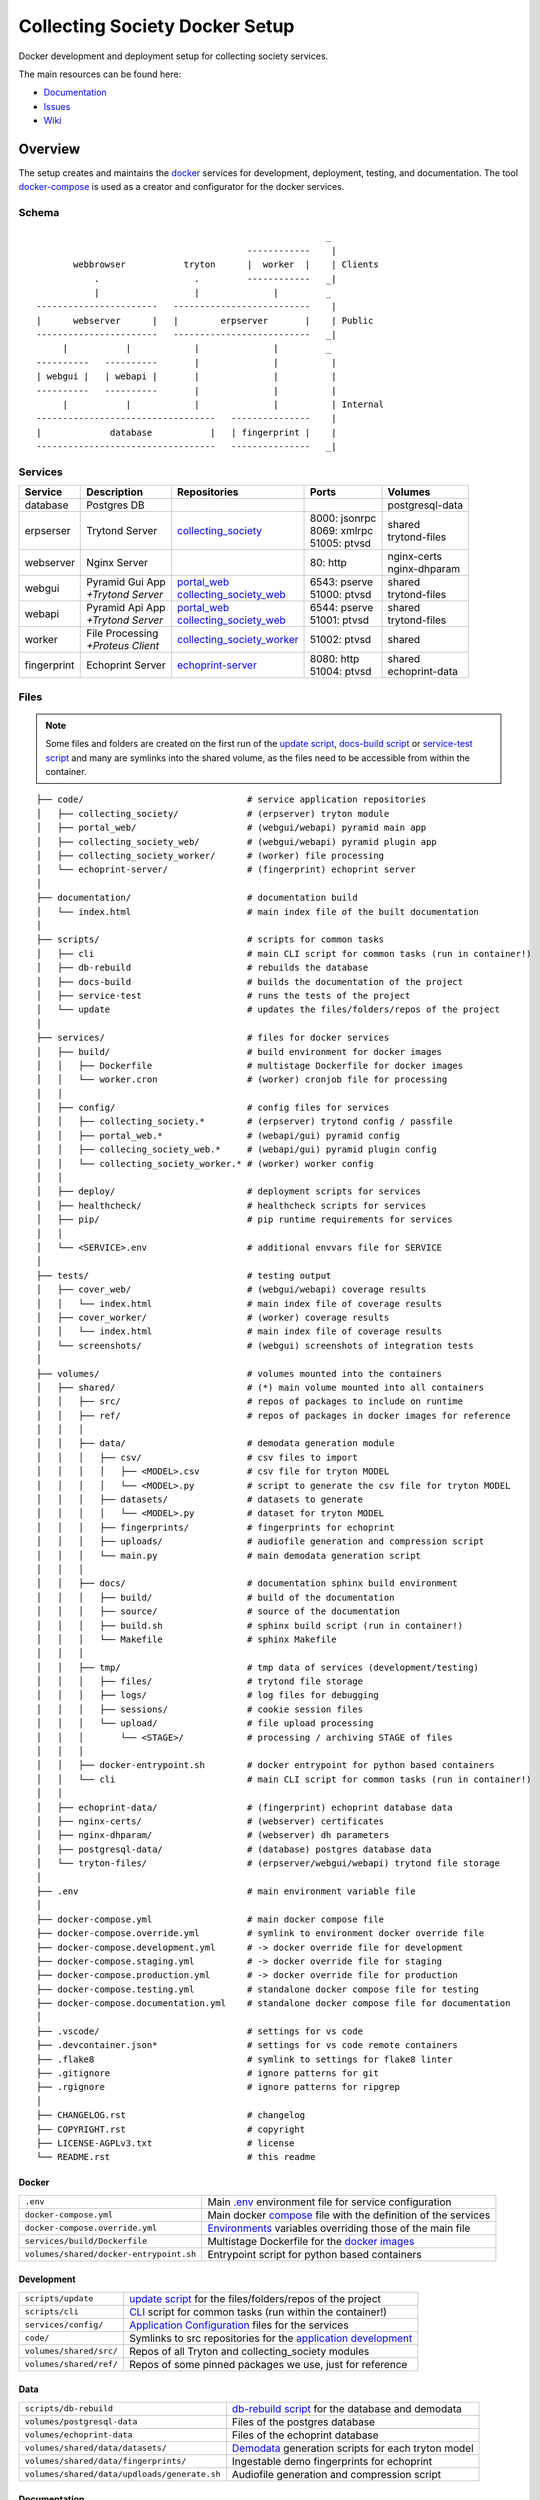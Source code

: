 ===============================
Collecting Society Docker Setup
===============================

Docker development and deployment setup for collecting society services.

The main resources can be found here:

- Documentation_
- Issues_
- Wiki_

.. _Documentation: https://files.c3s.cc/csdoku/html/index.html
.. _Issues: https://redmine.c3s.cc/projects/collecting_society/issues
.. _Wiki: https://redmine.c3s.cc/projects/collecting_society/wiki


Overview
========

The setup creates and maintains the docker_ services for development,
deployment, testing, and documentation. The tool docker-compose_ is used as
a creator and configurator for the docker services.

.. _docker: https://docs.docker.com
.. _docker-compose: https://docs.docker.com/compose

Schema
------
::

                                                           _
                                            ------------    |
           webbrowser           tryton      |  worker  |    | Clients
               .                  .         ------------   _|
               |                  |              |         _
    -----------------------   --------------------------    |
    |      webserver      |   |        erpserver       |    | Public
    -----------------------   --------------------------   _|
         |           |            |              |         _
    ----------   ----------       |              |          |
    | webgui |   | webapi |       |              |          |
    ----------   ----------       |              |          |
         |           |            |              |          | Internal
    ----------------------------------   ---------------    |
    |             database           |   | fingerprint |    |
    ----------------------------------   ---------------   _|

.. _Table of Services:

Services
--------

+-------------+---------------------+----------------------------+-----------------+------------------+
| Service     | Description         | Repositories               | Ports           | Volumes          |
+=============+=====================+============================+=================+==================+
| database    | Postgres DB         |                            |                 | postgresql-data  |
+-------------+---------------------+----------------------------+-----------------+------------------+
| erpserser   | Trytond Server      | collecting_society_        | | 8000: jsonrpc | | shared         |
|             |                     |                            | | 8069: xmlrpc  | | trytond-files  |
|             |                     |                            | | 51005: ptvsd  |                  |
+-------------+---------------------+----------------------------+-----------------+------------------+
| webserver   | Nginx Server        |                            | 80: http        | | nginx-certs    |
|             |                     |                            |                 | | nginx-dhparam  |
+-------------+---------------------+----------------------------+-----------------+------------------+
| webgui      | | Pyramid Gui App   | | portal_web_              | | 6543: pserve  | | shared         |
|             | | *+Trytond Server* | | collecting_society_web_  | | 51000: ptvsd  | | trytond-files  |
+-------------+---------------------+----------------------------+-----------------+------------------+
| webapi      | | Pyramid Api App   | | portal_web_              | | 6544: pserve  | | shared         |
|             | | *+Trytond Server* | | collecting_society_web_  | | 51001: ptvsd  | | trytond-files  |
+-------------+---------------------+----------------------------+-----------------+------------------+
| worker      | | File Processing   | collecting_society_worker_ | 51002: ptvsd    | shared           |
|             | | *+Proteus Client* |                            |                 |                  |
+-------------+---------------------+----------------------------+-----------------+------------------+
| fingerprint | Echoprint Server    | echoprint-server_          | | 8080: http    | | shared         |
|             |                     |                            | | 51004: ptvsd  | | echoprint-data |
+-------------+---------------------+----------------------------+-----------------+------------------+

.. _collecting_society_docker: https://github.com/C3S/collecting_society_docker
.. _collecting_society: https://github.com/C3S/collecting_society
.. _archiving: https://github.com/C3S/archiving
.. _portal: https://github.com/C3S/portal
.. _portal_web: https://github.com/C3S/portal_web
.. _collecting_society_web: https://github.com/C3S/collecting_society_web
.. _collecting_society_worker: https://github.com/C3S/collecting_society_worker
.. _echoprint-server: https://github.com/C3S/echoprint-server

Files
-----

.. note:: Some files and folders are created on the first run of the
    `update script`_, `docs-build script`_ or `service-test script`_ and many
    are symlinks into the shared volume, as the files need to be accessible
    from within the container.

::

    ├── code/                               # service application repositories
    │   ├── collecting_society/             # (erpserver) tryton module
    │   ├── portal_web/                     # (webgui/webapi) pyramid main app
    │   ├── collecting_society_web/         # (webgui/webapi) pyramid plugin app
    │   ├── collecting_society_worker/      # (worker) file processing
    │   └── echoprint-server/               # (fingerprint) echoprint server
    │
    ├── documentation/                      # documentation build
    │   └── index.html                      # main index file of the built documentation
    │
    ├── scripts/                            # scripts for common tasks
    │   ├── cli                             # main CLI script for common tasks (run in container!)
    │   ├── db-rebuild                      # rebuilds the database
    │   ├── docs-build                      # builds the documentation of the project
    │   ├── service-test                    # runs the tests of the project
    │   └── update                          # updates the files/folders/repos of the project
    │
    ├── services/                           # files for docker services
    │   ├── build/                          # build environment for docker images
    │   │   ├── Dockerfile                  # multistage Dockerfile for docker images
    │   │   └── worker.cron                 # (worker) cronjob file for processing
    │   │
    │   ├── config/                         # config files for services
    │   │   ├── collecting_society.*        # (erpserver) trytond config / passfile
    │   │   ├── portal_web.*                # (webapi/gui) pyramid config
    │   │   ├── collecing_society_web.*     # (webapi/gui) pyramid plugin config
    │   │   └── collecting_society_worker.* # (worker) worker config
    │   │
    │   ├── deploy/                         # deployment scripts for services
    │   ├── healthcheck/                    # healthcheck scripts for services
    │   ├── pip/                            # pip runtime requirements for services
    │   │
    │   └── <SERVICE>.env                   # additional envvars file for SERVICE
    │
    ├── tests/                              # testing output
    │   ├── cover_web/                      # (webgui/webapi) coverage results
    │   │   └── index.html                  # main index file of coverage results
    │   ├── cover_worker/                   # (worker) coverage results
    │   │   └── index.html                  # main index file of coverage results
    │   └── screenshots/                    # (webgui) screenshots of integration tests
    │
    ├── volumes/                            # volumes mounted into the containers
    │   ├── shared/                         # (*) main volume mounted into all containers
    │   │   ├── src/                        # repos of packages to include on runtime
    │   │   ├── ref/                        # repos of packages in docker images for reference
    │   │   │
    │   │   ├── data/                       # demodata generation module
    │   │   │   ├── csv/                    # csv files to import
    │   │   │   │   ├── <MODEL>.csv         # csv file for tryton MODEL
    │   │   │   │   └── <MODEL>.py          # script to generate the csv file for tryton MODEL
    │   │   │   ├── datasets/               # datasets to generate
    │   │   │   │   └── <MODEL>.py          # dataset for tryton MODEL
    │   │   │   ├── fingerprints/           # fingerprints for echoprint
    │   │   │   ├── uploads/                # audiofile generation and compression script
    │   │   │   └── main.py                 # main demodata generation script
    │   │   │
    │   │   ├── docs/                       # documentation sphinx build environment
    │   │   │   ├── build/                  # build of the documentation
    │   │   │   ├── source/                 # source of the documentation
    │   │   │   ├── build.sh                # sphinx build script (run in container!)
    │   │   │   └── Makefile                # sphinx Makefile
    │   │   │
    │   │   ├── tmp/                        # tmp data of services (development/testing)
    │   │   │   ├── files/                  # trytond file storage
    │   │   │   ├── logs/                   # log files for debugging
    │   │   │   ├── sessions/               # cookie session files
    │   │   │   └── upload/                 # file upload processing
    │   │   │       └── <STAGE>/            # processing / archiving STAGE of files
    │   │   │
    │   │   ├── docker-entrypoint.sh        # docker entrypoint for python based containers
    │   │   └── cli                         # main CLI script for common tasks (run in container!)
    │   │
    │   ├── echoprint-data/                 # (fingerprint) echoprint database data
    │   ├── nginx-certs/                    # (webserver) certificates
    │   ├── nginx-dhparam/                  # (webserver) dh parameters
    │   ├── postgresql-data/                # (database) postgres database data
    │   └── tryton-files/                   # (erpserver/webgui/webapi) trytond file storage
    │
    ├── .env                                # main environment variable file
    │
    ├── docker-compose.yml                  # main docker compose file
    ├── docker-compose.override.yml         # symlink to environment docker override file
    ├── docker-compose.development.yml      # -> docker override file for development
    ├── docker-compose.staging.yml          # -> docker override file for staging
    ├── docker-compose.production.yml       # -> docker override file for production
    ├── docker-compose.testing.yml          # standalone docker compose file for testing
    ├── docker-compose.documentation.yml    # standalone docker compose file for documentation
    │
    ├── .vscode/                            # settings for vs code
    ├── .devcontainer.json*                 # settings for vs code remote containers
    ├── .flake8                             # symlink to settings for flake8 linter
    ├── .gitignore                          # ignore patterns for git
    ├── .rgignore                           # ignore patterns for ripgrep
    │
    ├── CHANGELOG.rst                       # changelog
    ├── COPYRIGHT.rst                       # copyright
    ├── LICENSE-AGPLv3.txt                  # license
    └── README.rst                          # this readme

Docker
''''''

======================================= ===============================================================
``.env``                                Main `.env`_ environment file for service configuration
``docker-compose.yml``                  Main docker `compose`_ file with the definition of the services
``docker-compose.override.yml``         `Environments`_ variables overriding those of the main file
``services/build/Dockerfile``           Multistage Dockerfile for the `docker images`_
``volumes/shared/docker-entrypoint.sh`` Entrypoint script for python based containers
======================================= ===============================================================

Development
'''''''''''

======================================= ===============================================================
``scripts/update``                      `update script`_ for the files/folders/repos of the project
``scripts/cli``                         `CLI`_ script for common tasks (run within the container!)
``services/config/``                    `Application Configuration`_ files for the services
``code/``                               Symlinks to src repositories for the `application development`_
``volumes/shared/src/``                 Repos of all Tryton and collecting_society modules
``volumes/shared/ref/``                 Repos of some pinned packages we use, just for reference
======================================= ===============================================================

Data
''''

============================================ ==========================================================
``scripts/db-rebuild``                       `db-rebuild script`_ for the database and demodata
``volumes/postgresql-data``                  Files of the postgres database
``volumes/echoprint-data``                   Files of the echoprint database
``volumes/shared/data/datasets/``            `Demodata`_ generation scripts for each tryton model
``volumes/shared/data/fingerprints/``        Ingestable demo fingerprints for echoprint
``volumes/shared/data/updloads/generate.sh`` Audiofile generation and compression script
============================================ ==========================================================

Documentation
'''''''''''''

======================================= ===============================================================
``scripts/docs-build``                  `docs-build script`_ to build the `project documentation`_
``documentation/index.html``            Main index file of the built documentation
======================================= ===============================================================

Tests
'''''

======================================= ===============================================================
``scripts/service-test``                `service-test script`_ to run all service `application tests`_
``tests/cover_*/index.html``            Html summary of coverage for webapi/webgui and worker
``tests/screenshots/``                  Screenshots of the integration tests
======================================= ===============================================================


Installation
============

To install the docker development environment from scratch, carry out the
instructions of the following sections consecutively.

Requirements
------------

- Linux or OS X system
- `git`__
- `docker`__ ``>= 17.12.0``
- `docker-compose`__ ``>= 1.22.0``

__ https://git-scm.com/downloads
__ https://docs.docker.com/engine/installation
__ https://docs.docker.com/compose/install

Summary for Debian/Ubuntu::

    $ sudo apt-get install docker docker-compose git
    $ sudo usermod -aG docker $USER
    $ newgrp docker

Repositories
------------

In the first step, the repositories of the services have to be cloned and some
filesystem preparation tasks have to be performed. Clone the
`collecting_society_docker`_ repository into your working space::

    $ cd MY/WORKING/SPACE
    $ git clone https://github.com/C3S/collecting_society_docker.git

Switch to the root directory of the repository::

    $ cd collecting_society_docker

.. note:: All setup and maintainance tasks are performed in the root path of
    this repository.

Checkout the `Environments`_ branch to build:
``development``, ``staging``, ``production``::

    $ git checkout <ENVIRONMENT>

If you just want to try out the software, the default ``development`` branch is recommended.

Copy the main environment variable example file ``.env.example`` to `.env`_::

    $ cp .env.example .env

Adjust the following variables:

================== ====== ======= =================================================
Variable           Values Default Description
================== ====== ======= =================================================
``DEBUGGER_PTVSD`` 0|1    0       Install ptvsd during build process for debugging
``GIT_SSH``        0|1    0       Checkout git repositories via ssh
``GIT_USER_NAME``  string ""      Username for git commits *(optional)*
``GIT_USER_EMAIL`` string ""      Email for git commits *(optional)*
================== ====== ======= =================================================

Run the `update script`_, which checkouts the service repositories, creates
the service folders and copies the configuration example files
*(~5-10 minutes)*::

    $ ./scripts/update

Configuration
-------------

For ``staging`` and ``production`` environments:

1. Adjust the **variables** in `.env`_
   (hostnames, ports, usernames, paths, etc).
2. Adjust the **secrets**:

   ========================================================= ===================================
   File                                                      Variable
   ========================================================= ===================================
   ``sevices/webapi.env``                                    | ``PYRAMID_AUTHENTICATION_SECRET``
                                                             | ``PYRAMID_SESSION_SECRET``
   ``sevices/webgui.env``                                    | ``PYRAMID_AUTHENTICATION_SECRET``
                                                             | ``PYRAMID_SESSION_SECRET``
   ``sevices/worker.env``                                    | ``ECHOPRINT_TOKEN``
                                                             | ``WORKER_PROTEUS_PASSWORD``
   ``services/config/collecting_society.<ENVIRONMENT>.conf`` | ``privatekey``
                                                             | ``certificate``
                                                             | ``super_pwd``
   ``services/config/collecting_society.passfile``           plaintext
   ========================================================= ===================================

Images
------

Each service runs on a separate docker container. A docker container is
a running instance of a prebuilt docker image. The `docker images`_ for all
services need to be built first.

The initial build of the containers will take some time *(around 30-60 minutes)*::

    $ docker-compose build

Database
--------

After building the images, the services can be started. On the first `run`_,
the database and `demodata`_ is created *(takes about 10 to 15 minutes)*::

    $ docker-compose up

The services should now be running and ready for clients to connect.

Webbrowser
----------

The webserver uses domain based routing of requests. In order to resolve the
testing domains to localhost, add the following lines to ``/etc/hosts``::

    127.0.0.1   collecting_society.test
    127.0.0.1   api.collecting_society.test

Test the connection by following the instructions in `Webbrowser Usage`_.

Tryton
------

To connect to Trytond, you can use one of the several Tryton client
applications or APIs. For back-office use of the application, the Gtk2 based
Tryton client is recommended.

.. note:: The Trytond server and the Tryton client are required to have the
    same version branch.

.. warning:: As the Tryton branch ``3.4`` is quite outdated, some manual
    installation steps are neccessary including the installation of outdated
    python packages.

Clone the repository and switch to the ``3.4`` branch::

    $ cd MY/WORKING/SPACE
    $ git clone https://github.com/tryton/tryton.git
    $ cd tryton
    $ git checkout 3.4

Depending on the OS, there might be different ways to install the dependencies
(see ``doc/installation.rst`` and `tryton-client`__ package of Ubuntu 16)::

    librsvg2-common
    python >= 2.7
    python-chardet
    python-dateutil
    python-gtk2 >= 2.22

__ https://packages.ubuntu.com/xenial/tryton-client

- **Ubuntu < 20.04**

  All dependencies can be installed from the apt repositories::

        $ sudo apt-get install librsvg2-common python python-chardet \
            python-dateutil python-simplejson python-gtk2

- **Ubuntu >= 20.04**

  .. warning:: This method of installation is untested, so please be careful!

  1. Install the dependencies available in the apt repositories::

          $ sudo apt-get install librsvg2-common python2

  2. As pygtk is not packaged and cannot be built by pip anymore, the only
     option left is to install the last available pygkt from the `archive`__
     (see working answer in `askubuntu`__). The other packages could be
     installed with pip2, but as pip2 is also not packaged anymore, it might
     be easier to install them via archive as well::

          $ ARCHIVE=http://archive.ubuntu.com/ubuntu/pool/universe
          $ wget $ARCHIVE/p/pygtk/python-gtk2_2.24.0-5.1ubuntu2_amd64.deb
          $ wget $ARCHIVE/s/six/python-six_1.15.0-2_all.deb
          $ wget $ARCHIVE/c/chardet/python-chardet_3.0.4-4build1_all.deb
          $ wget $ARCHIVE/p/python-dateutil/python-dateutil_2.7.3-3ubuntu1_all.deb
          $ sudo apt-get install ./python-gtk2_2.24.0-5.1ubuntu2_amd64.deb
          $ sudo apt-get install ./python-six_1.15.0-2_all.deb
          $ sudo apt-get install ./python-chardet_3.0.4-4build1_all.deb
          $ sudo apt-get install ./python-dateutil_2.7.3-3ubuntu1_all.deb

__ http://archive.ubuntu.com/ubuntu/pool/universe/
__ https://askubuntu.com/questions/1235271/pygtk-not-available-on-focal-fossa-20-04/1235347#1235347

Test, if Tryton is running::

    $ python2 bin/tryton

For easy startup create a startup script:

1. Create the file ``/usr/local/bin/tryton`` in your prefered editor, e.g.::

    $ sudo vim /usr/local/bin/tryton

2. Paste the following lines, set ``TRYTONPATH`` to the path of the
   tryton repository::

    #!/bin/bash
    TRYTONPATH=~/MY/WORKING/SPACE/tryton
    python2 $TRYTONPATH/bin/tryton -d

3. Set the execution flag of the script::

    $ sudo chmod u+x /usr/local/bin/tryton

Test the connection by following the instructions in `Tryton Usage`_.


.. _Application Configuration:

Configuration
=============

The services are configured via:

1. Application environment:
   ``development``, ``staging``, ``production``, ``testing``
2. Global and service specific envvar files for the containers:
   ``.env``, ``service/<SERVICE>.env``
3. Application specific configuration files:
   ``*.conf``, ``*.ini``

.. note:: Sane defaults for a development setup are given and should work as
    provided, so this section might be skipped to start with development.

.. warning:: Some files are tracked in git as ``FILE.example`` and are initally
    copied to the untracked ``FILE`` but not overwritten by the
    `update script`_. After an `project update`_, changes to the ``*.example``
    files, especially new entries, have to be applied manually.

Environments
------------

The services are configured differently for certain application environments.
The differences on each level include:

- **docker**: mapped ports, volume handling
- **database**: demodata generation
- **application**: debug switches, template caching

=============== ====== ============== ======== ===== =====
Context         Ports  Volumes        Demodata Debug Cache
=============== ====== ============== ======== ===== =====
``development`` all    local mounts   yes      on    off
``staging``     public docker managed yes      off   on
``production``  public docker managed no       off   on
``testing``     public docker managed no       off   on
=============== ====== ============== ======== ===== =====

For each of the environments except ``testing``, there is a corresponding branch
with the same name in this repository and most of the main subrepositories
pre-configured for this environment.

Envvars
-------

The `.env`_ file in the root path of the repository is the main envvar file
and prefered place to specify configuration variables for all services. It
is included in all main service containers. The variables might be overridden
in a service container by the corresponding ``services/<SERVICE>.env``.

The ``.env`` file is also processed by docker-compose by convention and
contains variables for the build process as well as for the
`update script`_.

.. seealso:: `Compose CLI environment variables`__

__ https://docs.docker.com/compose/reference/envvars/

.env
''''

================================== =============== =====================================
Variable                           Values          Description
================================== =============== =====================================
``PROJECT``                        string          project name
``ENVIRONMENT``                    | "development" environment, switch for config files
                                   | "staging"
                                   | "production"
                                   | "testing"
``COMPOSE_DOCKER_CLI_BUILD``       0|1             use BuildKit for docker builds
``COMPOSE_PROJECT_NAME``           string          prefix for containers
``DEBUGGER_WINPDB``                0|1             install packages for winpdb in images
``DEBUGGER_PTVSD``                 0|1             install packages for ptvsd in images
``WORKDIR``                        PATH            workdir for images
``GIT_SSH``                        0|1             use git via ssh
``GIT_USER_NAME``                  string          set git username in repositories
``GIT_USER_EMAIL``                 string          set git email in repositories
``POSTGRES_HOSTNAME``              string          hostname of postgres server
``POSTGRES_PORT``                  integer         port of postgres server
``TRYTON_HOSTNAME``                string          hostname of tryton server
``TRYTON_DATABASE``                string          name of the tryton database
``TRYTON_PORT``                    integer         port of tryton server
``TRYTON_VERSION``                 string          version of tryton to use
``VIRTUAL_HOST_WEBGUI``            URI             nginx URI for the webgui service
``VIRTUAL_HOST_WEBAPI``            URI             nginx URI for the webapi service
``VIRTUAL_PORT``                   integer         nginx reverse port for webgui/webapi
``MAIL_HOST``                      string          hostname of the mail server
``MAIL_PORT``                      integer         port of the mail server
``MAIL_DEFAULT_SENDER``            EMAIL           default sender email address
``MAIL_TO_REAL_WORLD``             0|1             simulate sending mails or not
``PYRAMID_SCHEMA``                 SCHEMA          schema of pyramid server
``PYRAMID_TRUSTED_PROXY``          IP              trusted IP for pyramid server
``WEBAPI_URL``                     URL             URL of web api
``WEBAPI_CORS``                    URL             allowed origins for web api CORS
``WEBAPI_VERSION``                 string          version of web api
``WEBAPI_ENDPOINT_DATATABLES``     string          REST endpoint name for datatables
``WEBAPI_ENDPOINT_REPERTOIRE``     string          REST endpoint name for repertoire
``WEBAPI_CONTENT``                 PATH            path to content folder (upload)
``WEBAPI_STORAGE``                 PATH            path to storage folder (processing)
``ECHOPRINT_SCHEMA``               SCHEMA          schema of echoprint server
``ECHOPRINT_HOSTNAME``             string          hostname of echoprint server
``ECHOPRINT_PORT``                 integer         port of echoprint server
``WORKER_PROTEUS_USER``            string          tryton username for proteus client
``WORKER_DISEMBODY_DROPPED_FILES`` "yes"|"no"      delete upload content to save space
================================== =============== =====================================

webapi
''''''

================================= =============== =====================================
``PYRAMID_SERVICE``               "api"|"gui"     pyramid service to serve
``PYRAMID_AUTHENTICATION_SECRET`` string          secret for authentication
``PYRAMID_SESSION_SECRET``        string          secret for sessions
================================= =============== =====================================

webgui
''''''

================================= =============== =====================================
``PYRAMID_SERVICE``               "api"|"gui"     pyramid service to serve
``PYRAMID_AUTHENTICATION_SECRET`` string          secret for authentication
``PYRAMID_SESSION_SECRET``        string          secret for sessions
================================= =============== =====================================

worker
''''''

================================= =============== =====================================
``ECHOPRINT_TOKEN``               string          authtoken for echoprint server
``WORKER_PROTEUS_PASSWORD``       string          tryton password for proteus client
================================= =============== =====================================

Applications
------------

The applications (trytond, proteus, pyramid) provide distinct files for all
application `environments`_, which are included depending on the value of the
`.env`_ variable ``ENVIRONMENT``. The applications might use envvars as well
indicated by the syntax ``${VARIABLE}`` in the configuration file. The
following sections provide a list of all envvar and configuration files for
each application.

.. _Trytond Config:

Trytond
'''''''

*Services: erpserver, webapi, webgui*

========================================================= ==============================
``.env``                                                  main envvar file
``services/config/collecting_society.<ENVIRONMENT>.conf`` trytond config
``services/config/collecting_society.passfile``           initial trytond admin password
========================================================= ==============================

.. _Proteus Config:

Proteus
'''''''

*Services: worker*

======================================================== ==============================
``.env``                                                 main envvar file
``services/worker.env``                                  service envvar file
``services/config/collecting_society_worker.config.ini`` worker/proteus config
======================================================== ==============================

.. _Pyramid Config:

Pyramid
'''''''

*Services: webapi, webgui*

============================================================ ==========================
``.env``                                                     main envvar file
``services/web[api|gui].env``                                service envvar file
``services/config/portal_web.<ENVIRONMENT>.ini``             pyramid config
``services/config/collecting_society_web.<ENVIRONMENT>.ini`` pyramid plugin config
============================================================ ==========================

Usage
=====

There are several ways to interact with the services:

1. The ``docker-compose`` CLI is the prefered general high level docker tool
   for everyday use.
2. The ``docker`` CLI provides sometimes more useful low level commands.
3. In the `Scripts`_ folder some scipts are provided for comfort or
   automatisation.
4. The `CLI`_ script provides special maintainance commands for the services
   (for use within the containers).

If you tend to forget the commands or syntax, try getting used to the help
commands:

=============================== ==============================================================
List docker-compose commands    ``docker-compose --help``
Help for docker-compose command ``docker-compose COMMAND --help``
List docker commands            ``docker --help``
Help for docker command         ``docker COMMAND --help``
List scripts                    ``ls scripts``
Help for scripts                ``./scripts/SCRIPT --help``
List CLI command                ``docker-compose [exec|run --rm] erpserver --help``
Help for CLI command            ``docker-compose [exec|run --rm] erpserver COMMAND --help``
=============================== ==============================================================

.. seealso:: `Docker-compose command line reference`__ and
    `Docker command line reference`__.

__ https://docs.docker.com/compose/reference/overview/
__ https://docs.docker.com/engine/reference/commandline/cli/


Run
---

=========================================== ====================================================
Start services                              ``docker-compose up``
Start services in the background            ``docker-compose up -d``
Start a certain service (in the background) ``docker-compose up SERVICE [-d]``
Run a command on a running|new container    ``docker-compose [exec|run --rm] SERVICE CMD``
Run CLI command on a running|new container  ``docker-compose [exec|run --rm] SERVICE [cli] CMD``
Open a shell on a running|new container     ``docker-compose [exec|run --rm] SERVICE bash``
Run CLI command inside a container shell    ``[cli] CMD``
Build documentation                         ``./scripts/docs-build``
Run tests                                   ``./scripts/service-test``
Scale services on demand                    ``docker-compose scale SERVICE=#``
Stop services                               ``docker-compose stop``
Stop a certain service                      ``docker-compose stop SERVICE``
Stop and remove containers/volumes/networks ``docker-compose down``
=========================================== ====================================================

.. note:: Always prefer ``exec`` to ``run --rm``, if containers are already
    running.

.. seealso:: ``SERVICE``: `Table of Services`_, ``CMD``: `CLI`_.

.. _Project Update:

Update
------

=================== =======================================================
Update repositories ``./scripts/update``
Diff example files  ``diff FILE FILE.example``
Build images        ``docker-compose build``
Update database     ``docker-compose [exec|run --rm] erpserver db-update``
=================== =======================================================

1. Update the repositories/files/folders::

    $ ./scripts/update

   .. warning:: If a repository is not clean, it won't be updated. Watch out
       for red output lines.

   .. note:: The `update script`_ will also try to update the collecting_society_docker
       repository and thus itself first, before updating the subordinate repositories.

2. If there were changes to the ``*.example`` files, diff the files and
   apply changes manually::

    $ diff FILE FILE.example

   To quickly compare all ``*.example`` files recursivly::

    $ find . -type f -name \*.example 2>/dev/null | sed 's/.example$//' \
        | xargs -I {} diff -u {} {}.example

3. If there were changes in the ``Dockerfile``, rebuild all `docker images`_::

    $ docker-compose build

   If you run into problems, you can also rebuild all `docker images`_ without
   cache. Just `remove`_ all project images (also the dangling ones) before the
   execution of the ``build`` command.

   .. warning:: The ``build`` command has a ``--no-cache`` option, but for
       multistage builds the intermediate stages won't be reused then, which
       highly increases the build time.

4. If there were changes in the ``collection_society`` repository, update the
   database::

    $ docker-compose run --rm erpserver db-update

   If you run into problems and don't care about the data, you can also
   recreate the database::

    $ ./scripts/db-rebuild

Inspect
-------

============================================ ===================================================
Attach to the logs of a certain service      ``docker-compose logs SERVICE``
Open a shell on a service container          ``docker-compose run --rm SERVICE bash``
Open a shell on a running container          ``docker-compose exec bash``
List project docker containers               ``docker-compose ps``
List project docker images                   ``docker-compose images``
List project docker containers               ``docker-compose ps [-a]``
List processes of project container          ``docker-compose top``
Show used resources for containers           ``docker stats``
List docker images                           ``docker images ls [-a]``
List docker networks                         ``docker network ls``
List docker volumes                          ``docker volume ls``
Inspect a container/volume/network/...       ``docker inspect ID|NAME``
============================================ ===================================================

Remove
------

.. warning:: The ``docker`` commands apply to **all** docker containers on the host.

============================================== ================================
Remove project containers/networks/volumes     ``docker-compose down``
Remove all stopped docker containers           ``docker container prune``
Remove all dangling images to free diskspace   ``docker image prune``
Remove volumes                                 ``docker volume rm VOLUMENAME``
============================================== ================================

.. note:: For ``VOLUMENAME`` see the output of ``docker volume ls``.

Remove all containers, networks, volumes **and images**::

    $ docker-compose down -v --rmi all --remove-orphans
    $ docker-compose -f docker-compose.testing.yml down -v --rmi all --remove-orphans
    $ docker-compose -f docker-compose.documentation.yml down -v --rmi all --remove-orphans
    $ docker image prune

.. note:: The multiple ``down`` commands are needed, as testing and
    documentation have separate containers, but are based on the same
    multistage Dockerfile.

Database
--------

======= =========================================================================================
Create  ``docker-compose [exec|run --rm] erpserver db-create [NAME]``
Copy    ``docker-compose [exec|run --rm] erpserver db-copy [--force] [SOURCENAME] [TARGETNAME]``
Backup  ``docker-compose [exec|run --rm] erpserver db-backup [NAME] > /shared/tmp/db.backup``
Delete  ``docker-compose [exec|run --rm] erpserver db-delete [NAME]``
Setup   ``docker-compose [exec|run --rm] erpserver db-setup [NAME]``
Rebuild | ``docker-compose [exec|run --rm] erpserver db-rebuild [NAME]``
        | ``./scripts/rebuild``
Examine ``docker-compose run --rm erpserver db-connect [NAME]``
======= =========================================================================================

.. note:: ``[NAME]`` is optional and defaults to ``collecting_society``.

.. note:: If the setup/rebuild hangs, look for and delete the
    ``./volumes/shared/running_db_creation.delete_me`` locking file.

The database files are stored in ``./volumes/postgresql-data``. If the postgres
setup itself seem to be broken, you can always delete and recreate the folder::

    $ docker-compose down
    $ sudo rm -rf ./volumes/postgresql-data/
    $ mkdir ./volumes/postgresql-data
    $ docker-compose up

.. warning:: All data in this database will be deleted!

.. note:: The uid/gid of the folder and files matches those of the postgres
    user in the cointainer, so ``sudo`` is probably neccessary to be able to
    delete them.

Scripts
-------

The scripts are either intended to make some operations more comfortable or for
automatisation using a build server (CI). The following sections contain a brief
synopsis about each of the provided scripts as provided by the ``--help`` option.
The usual syntax is ``object``-``operation``.

.. _docs-build script:

docs-build
''''''''''
::

    $ ./scripts/docs-build --help
    Usage: ./scripts/docs-build [--down] [--build] [--keep] [--no-autoapi] [--help]

      This script builds the documentation with sphinx.

    Options:
      --down: immediately stop and remove the container and exit
      --build: build images
      --keep: keep container running
      --no-autoapi: don't parse the modules
      --help: display this help


.. _db-rebuild script:

db-rebuild
''''''''''
::

    $ ./scripts/db-rebuild --help
    Usage: ./scripts/db-rebuild [--ci] [--help]

      This script deletes and recreates the database and generates the demodata.

    Options:
      --ci: stops the services before, starts the services detached afterwards
      --help: display this help

.. _service-test script:

service-test
''''''''''''
::

    $ ./scripts/service-test --help
    Usage: ./scripts/service-test [service] [--down] [--build] [--keep] [--ci] [--help] [PARARAMS]

      This script runs the unit/function/integration tests and linter for the services:
        - erpserver (tryton)
        - web (pyramid)
        - worker (echoprint)

    Options:
      service: web|worker|erpserver|all (default: all)
      --down: immediately stop, remove the container and exit
      --build: build images and recreate the test database template
      --keep: keep container running
      --ci: continous integration mode
            - update repositories (overrides config files!)
            - build images
            - recreate the test database template
            - run tests and linter
            - stop and remove the container
      PARAMS: are passed to run-tests within the container
      --help: display this help

.. _update script:

update
''''''
::

    $ ./scripts/update --help
    Usage: ./scripts/update [--reset] [--help]

      This script updates the project:
        - Creation of files and folders
        - Copy of FILE.example files to FILE
        - Checkout/Pull of the source repositories (including this one)
        - Checkout/Pull of the reference repositories

    Options:
      --reset: overrides the configuration files with .example

CLI
---

The ``./scripts/cli`` script contains a CLI for special service
maintainance commands. Within the containers it is available in the working
directory ``/shared/cli``. For convenience and to ensure the same command
invokation syntax of ``exec`` and ``run --rm``, the commands of the script are
also available directy via ``/shared/COMMAND``.

.. warning:: All CLI commands should only be executed within a service container!

.. note:: Not all commands will work on any service.

**Usage**:

On the host::

    $ docker-compose run --rm SERVICE COMMAND
    $ docker-compose exec SERVICE COMMAND

For example::

    $ docker-compose run --rm erpserver db-rebuild
    $ docker-compose exec erpserver db-rebuild

.. note:: Use ``exec`` if the container is already running, e.g. in another terminal
     window after a ``docker-compose up``. Use ``run --rm`` if no container is running
     and your just want to start it for a single task upon which it is removed again (-rm).
     To start more than a single task, you would want to 'go inside a container' by
     running a ``bash`` command, e.g. ``docker-compose run --rm erpserver bash``.

Inside a service container::

    $ COMMAND

For example::

    $ db-rebuild

**Help**::

    $ cli --help
    $ COMMAND --help

**Commands**::

    $ cli --help
    Usage: cli [OPTIONS] COMMAND [ARGS]...

      Command line interface to setup and maintain services in docker
      containers.

    Options:
      --help  Show this message and exit.

    Commands:
      db-backup            Dumps the postgres database DBNAME to stdout.
      db-connect           Opens a SQL console for the database DBNAME.
      db-copy              Creates the postrges database DBNAME_DST from...
      db-create            Creates the postrges database DBNAME.
      db-delete            Deletes the postrges database DBNAME.
      db-rebuild           Deletes DBNAME and executes db setup
      db-setup             Creates and sets up the postgres database...
      db-update            Updates tryton modules for database DBNAME.
      docs-build           Builds the Sphinx documentation.
      pip-install          Installs required packages for a SERVICE with...
      service-deploy       Deploys the services (erpserver, webgui,...
      service-healthcheck  Healthcheck for the services.
      service-test         Runs all tests for a service (erpserver, web,...

.. _db-backup CLI:

db-backup
'''''''''
::

    $ db-backup --help
    Usage: cli db-backup [OPTIONS] [DBNAME]

      Dumps the postgres database DBNAME to stdout.

    Options:
      --help  Show this message and exit.

.. _db-connect CLI:

db-connect
''''''''''
::

    $ db-connect --help
    Usage: cli db-connect [OPTIONS] [DBNAME]

      Opens a SQL console for the database DBNAME.

    Options:
      --help  Show this message and exit.

.. _db-copy CLI:

db-copy
'''''''
::

    $ db-copy --help
    Usage: cli db-copy [OPTIONS] DBNAME_SRC DBNAME_DST

      Creates the postrges database DBNAME_DST from template DBNAME_SRC.

    Options:
      --force / --no-force  Force execution (default: no)
      --help                Show this message and exit.

.. _db-create CLI:

db-create
'''''''''
::

    $ db-create --help
    Usage: cli db-create [OPTIONS] [DBNAME]

      Creates the postrges database DBNAME.

      The execution is skipped if the database already exists.

    Options:
      --help  Show this message and exit.

.. _db-delete CLI:

db-delete
'''''''''
::

    $ db-delete --help
    Usage: cli db-delete [OPTIONS] [DBNAME]

      Deletes the postrges database DBNAME.

      On error the deletion is retried several times.

    Options:
      --help  Show this message and exit.

.. _db-rebuild CLI:

db-rebuild
''''''''''
::

    $ db-rebuild --help
    Usage: cli db-rebuild [OPTIONS] [DBNAME]

      Deletes DBNAME and executes db setup

    Options:
      -r, --reclimit INTEGER      Maximum numbers of objects (default: 0 = all)
      -d, --dataset TEXT          dataset in ./data/datasets/ to generate
                                  (default: all)
                                  can be used multiple times
      -e, --exclude TEXT          datasets in ./data/datasets/ to exclude
                                  (default: none)
                                  can be used multiple times
      --template / --no-template  Use template db for dataset deps (default: yes)
      --cache / --no-cache        Use/Recreate template db for dataset deps
                                  (default: no)
      --pdb / --no-pdb            Start pdb on error (default: no)
      --help                      Show this message and exit.

.. _db-setup CLI:

db-setup
''''''''
::

    $ db-setup --help
    Usage: cli db-setup [OPTIONS] [DBNAME]

      Creates and sets up the postgres database DBNAME.

      The execution is skipped if the database already exists. The execution
      might be forced (omits the db creation, if it exists).

      Generates production and demodata.

      During installation a lockfile is created on the host to prevent multiple
      execution from different docker containers.

    Options:
      -r, --reclimit INTEGER      Maximum numbers of objects (default: 0 = all)
      -d, --dataset TEXT          dataset in ./data/datasets/ to generate
                                  (default: all)
                                  can be used multiple times
      -e, --exclude TEXT          datasets in ./data/datasets/ to exclude
                                  (default: none)
                                  can be used multiple times
      --template / --no-template  Use template db for dataset deps (default: yes)
      --cache / --no-cache        Regenerate template db for dataset deps
                                  (default: no)
      --force / --no-force        Force execution (default: no)
      --pdb / --no-pdb            Start pdb on error (default: no)
      --help                      Show this message and exit.

.. _db-update CLI:

db-update
'''''''''
::

    $ db-update --help
    Usage: cli db-update [OPTIONS] [TRYTONDCONF] [DBNAME]

      Updates tryton modules for database DBNAME.

      Modules can be provided, default is 'collecting_society'. If modules are
      'all', all modules are updated.

    Options:
      -m, --modules TEXT  Single module or comma separated list of modules to
                          update. Whitspace not allowed!
      --help              Show this message and exit.

.. _docs-build CLI:

docs-build
''''''''''
::

    $ docs-build --help
    Usage: cli docs-build [OPTIONS]

      Builds the Sphinx documentation.

      Installs pip packages of all modules so they can be found by Sphinx.
      autoapi and Sphinx are started with docs/build.sh.

    Options:
      --autoapi / --no-autoapi  Activate autoapi (default: yes)
      --help                    Show this message and exit.

.. _pip-install CLI:

pip-install
'''''''''''
::

    $ pip-install --help
    Usage: cli pip-install [OPTIONS] [SERVICE]

      Installs required packages for a SERVICE with pip.

      Requirements have to be defined in `./shared/config/pip/SERVICE.pip`.

      After installation a flag file is created within the container to avoid
      multiple execution during its lifespan.

    Options:
      --help  Show this message and exit.

.. _service-deploy CLI:

service-deploy
''''''''''''''
::

    $ service-deploy --help
    Usage: cli service-deploy [OPTIONS] [SERVICE]

      Deploys the services (erpserver, webgui, webapi, worker, fingerprint).

      Installs pip packages, creates and sets up database and runs the
      application.

    Options:
      --help  Show this message and exit.

.. _service-healthcheck CLI:

service-healthcheck
'''''''''''''''''''
::

    $ service-healthcheck --help
    Usage: cli service-healthcheck [OPTIONS] [SERVICE]

      Healthcheck for the services.

    Options:
      --help  Show this message and exit.

.. _service-test CLI:

service-test
''''''''''''
::

    $ service-test --help
    Usage: cli service-test [OPTIONS] [SERVICE] [NARGS]...

      Runs all tests for a service (erpserver, web, worker).

      Starts nosetests and prints output to stdout.

      Creates the test database template DBNAME_template, if not existant. On
      RESET, the database DBNAME will be recreated from this template and the
      temporary tryton file folder will be deleted.

      The location of the temporary tryton upload folder is configured in
      `./shared/config/trytond/testing_DBTYPE.conf` (currently
      `./shared/tmp/files`).

      The location of the screenshots of integration tests is configured within
      `<portal_web>/tests/config.py` (currenty `./shared/tmp/screenshots).

      The PATH to tests may be defined to test certain testfiles, testclasses or
      test methods (see nosetests for the syntax). If no PATH is given, all tests
      of portal_web and plugins are included. The test files should be stored
      below the following subpaths by convention:

          <portal_web||plugin>/tests/unit (unittest)

          <portal_web||plugin>/tests/functional (webtest)

          <portal_web||plugin>/tests/integration (selenium)

      Additional NARGS will be passed to nosetests.

    Options:
      --dbname TEXT         Name of database (default: test)
      --reset / --no-reset  Reset the database (default: yes)
      --path TEXT           Searchpath for tests (see nosetest)
      --help                Show this message and exit.

.. _Webbrowser Usage:

Webbrowser
----------

Open the webbrowser and point it to the

- webgui: http://collecting_society.test
- webapi: http://api.collecting_society.test

Login as demo user:

===================================== ============ ===================
Username                              Password     Roles
===================================== ============ ===================
``allroles1@collecting-society.test`` ``password`` licenser, licensee
``licenser1@collecting-society.test`` ``password`` licenser
``licensee1@collecting-society.test`` ``password`` licensee
===================================== ============ ===================

.. _Tryton Usage:

Tryton
------

Start Tryton::

    $ tryton

.. note:: The Tryton client configuration files are stored in
    ``~/.config/tryton/3.4/``.

Open a connection to Trytond:

========== ================================
host       ``collecting_society.test:8000``
database   ``collecting_society``
user       ``admin``
password   ``admin``
========== ================================

.. seealso:: `Tryton Usage Documentation`__

__ https://das-do.readthedocs.io/en/3.4/usage.html

The database entries can be found in the navigation tree:

* **Collecting Society**: Societies, Tariffs, Allocations, Distributions
* **Licenser**: Artists, Releases, Creations, Licenses, Labels, Publishers
* **Licensee**: Events, Locations, Websites, Releases, Devices, Declarations,
  Utilisations
* **Portal**: Access
* **Archiving**: Storehouses, Harddisks, Filesystems, Contents

Other important entries are:

* **Party**: Parties, Addresses
* **Administration / Users**: Users, Web Users
* **Administration / Sequences**: Sequences


.. _Application Development:

Development
===========

Docker
------

Compose
'''''''

The project consists of 3 separate docker-compose setups:

**Development/Staging/Production**

- Purpose: Main development/production setup of the services
- Files

  - ``docker-compose.yml``: main file
  - ``docker-compose.override.yml``: override file, symlink to environment config (ports, volumes)

    - ``docker-compose.development.yml``: additions for development environment
    - ``docker-compose.staging.yml``: additions for staging environment
    - ``docker-compose.production.yml``: additions for productions environment

- Usage: ``docker compose COMMAND``
- Services: `Table of Services`_

.. note:: The ``docker-compose.override.yml`` is a docker-compose convention.

**Testing**

- Purpose: Manual/Automated testing, CI
- Files

  - ``docker-compose.testing.yml``

- Usage: ``docker-compose -f docker-compose.testing.yml COMMAND``
- Services

  - ``test_database``: same as database
  - ``test_erpserver``: same as erpserver
  - ``test_web``: webapi + webgui
  - ``test_worker``: same as worker
  - ``test_fingerprint``: same as fingerprint
  - ``test_browser``: selenium

**Documentation**

- Purpose: Manual/Automated builds of the documentation
- Files

  - ``docker-compose.documentation.yml``

- Usage: ``docker-compose -f docker-compose.documentation.yml COMMAND``
- Services:

  - ``documentation``: sphinx build container

For more information, look into the ``docker-compose*.yml`` files.

.. _Docker Images:

Images
''''''

All images for all 3 docker-compose setups are based on the same Dockerfile,
which is located in ``./services/build/Dockerfile``. The key concepts for this
image setup are:

- Some and only those images not intended for production use are imported from
  **Dockerhub** (nginx, postgres, selenium).
- All custom built images are based on **Debian**.
- It is a **multistage** build. This means, that all intermediate stages can be
  reused for multiple images, leading to a stage hierarchy tree.
- There are **2 branches** in the tree:

  - The **compile** branch contains the libraries needed for the compilation of
    the packages/applications.
  - The **service** branch contains only the runtime dependencies for the
    packages/applications.

- The packages/applications are compiled on images of the compile branch and in
  the end **copied** to the images on the service branch, which are used for
  the actual services.
- Each image stage has **4 substages** for the different `environments`_:

  - The **production** substage contains only the minimum of packages needed.
  - The **staging** substage adds packages for stating.
  - The **testing** substage adds packages for tests/CI/documentation.
  - The **development** substage adds packages to develop comfortably.

- The reason for both the division of compile/service branches as well as the
  substages matching the environment is to have **slimmer** images, **smaller**
  attack surfaces and a **faster** build time.
- All images based on ``jessie_python`` use
  ``volumes/shared/docker-entrypoint.sh`` as entrypoint to detect and execute
  `CLI`_ commands provided by the ``volumes/shared/cli`` script.

The tree of the stages of the service branch (without substages)::

                                   jessie_base
                                        |
                                  jessie_python
               _________________________|___________________________
              |                 |                |                  |
       jessie_trytond    jessie_worker    jessie_echoprint    jessie_compile
          |       |             |                |                  |
    erpserver   webapi        worker        fingerprint       documentation
                  |
                webgui

The tree of the stages of the compile branch (without substages)::

                                   jessie_base
                                        |
                                  jessie_python
                                        |
                                  jessie_compile
                                        |
                              jessie_python_compiled
               _________________________|__________________________
              |                         |                          |
    jessie_trytond_compiled   jessie_worker_compiled   jessie_echoprint_compiled
              |
    jessie_pyramid_compiled

The copy relations:

============= ====================================
Image         Copy Sources
============= ====================================
erpserver     jessie_trytond_compiled
webapi        jessie_pyramid_compiled
webgui        jessie_pyramid_compiled
worker        jessie_worker_compiled
fingerprint   jessie_echoprint_compiled
documentation | jessie_trytond_compiled
              | jessie_pyramid_compiled
              | jessie_worker_compiled
============= ====================================

Packages
--------

This setup maintains three levels of package inclusion:

    1. Debian packages
    2. Python packages installed with pip
    3. Source repositories for development purposes

Debian
''''''

The Debian packages installed for the applications can be found in the
Dockerfile and are pinned, where reasonable. For a list of packages, search
for ``apt-get install`` in ``./services/build/Dockerfile``.

Pip
'''

The pip packages installed for the applications also can be found in the
Dockerfile and are all pinned. For a list of packages, search for
``pip install`` in ``./services/build/Dockerfile``.

The source code of those packages can also be found in the folder
``./volumes/shared/ref/`` and are provided for reference and for quick lookups
during development. The source code is not used though. The repositories are
cloned on the first run of the `update script`_ and can be configured via the
dictionary ``clone_references`` within the update script::

    {
        'url': '<URL>',             # https url to git repository
        'option': '<PARAMETER>',    # parameter for git (e.g. --branch)
        'path': '<PATH>',           # folder in ./volumes/shared/ref to clone into
    },

Repositories
''''''''''''

Those packages, which are either under development or need to be updated
regulary are git cloned into the folder ``./volumes/shared/src/``. Those packages
are pip installed during runtime each time a container is started. The list of
package requirements for each service container can be found in
``./services/pip/<SERVICE>.pip``.

The repositories are cloned and updated on each run of the `update script`_
and can be configured via the dictionary ``clone_sources`` within the update
script::

    {
        'url': '<URL>',             # https url to git repository
        'ssh': '<URL>',             # ssh url to git repository (optional)
        'option': '<PARAMETER>',    # parameter for git (e.g. --branch)
        'path': '<PATH>',           # folder in ./volumes/shared/ref to clone into
        'symlink': True|False,      # add symlink in ./code/
    },

Services
--------

To start all services with stdin attached to the service logs, use::

    $ docker-compose up

To start all services detached::

    $ docker-compose up -d

If you want to start only a certain service with its dependencies, use::

    $ docker-compose run --rm --service-ports SERVICE    service-deploy
      '---------------------------------------------'    '-------------'
                      host command                      container command

    $ docker-compose run --rm --service-ports webgui     service-deploy
    $ docker-compose run --rm --service-ports webapi     service-deploy
    $ docker-compose run --rm --service-ports erpserver  service-deploy

The host command explained:

    - ``docker-compose run``: Run a one-off command in a new container
    - ``--rm``: The run command won't remove the stopped container by
      default, so that it can be inspected after the run. To prevent the
      aggregation of stopped container states, this switch is recommended.
    - ``--service-ports``: The run command is intended to be used, while
      the services are already running and does not map the service ports by
      default to prevent the port being allocated twice. This switch is used
      to enable the mapping of the service ports.
    - ``SERVICE``: The service on which the command is executed

The container command explained:

    - ``service-deploy``: The `service-deploy CLI`_ command to start the
      application

.. note:: The deploy scripts can be found in ``services/deploy/SERVICE``.

To open a shell on a new container::

    $ docker-compose run --rm [--service-ports] SERVICE bash

.. warning:: Manual changes are not persisted when the container is stopped.

To open a shell on a running container::

    $ docker-compose exec SERVICE bash

Trytond
'''''''

For the development of tryton modules it is recommended to open two shells
within the erpserver:

- One shell is to start the trytond server manually, as it often needs to be
  restarted.
- The other shell is for the database update command to apply the changes to
  the database.

1. Start the first terminal, open a bash in the erpserver and start trytond::

    $ docker-compose run --rm --service-ports erpserver bash
    > service-deploy

   To restart the trytond server::

    > <Ctrl+c>
    > service-deploy

2. Start the second terminal, open another bash in the running container::

    $ docker exec -it $(docker ps -a | grep ":8000" | cut -d' ' -f1) bash

   To update the collecting_society module for the database::

    > db-update

   To update all modules for the database::

    > db-update -m all

To connect to Trytond with the Tryton client, see `Tryton Usage`_.

.. note:: Start Tryton with the ``-d/--debug`` flag to disable caching.

You can now start coding:

======================================== =================================
``code/collecting_society/``             trytond main module
``services/config/collecting_society.*`` trytond server config files
``~/.config/tryton/3.4/``                tyton client config files
``volumes/shared/src/``                  all trytond module repositories
``volumes/trytond-files/``               trytond file storage
======================================== =================================

.. seealso:: `Trytond Config`_ and `C3S Redmine Wiki: Tryton HowTo`__

__ https://redmine.c3s.cc/projects/collecting_society/wiki/HowTo#Tryton

Lint the code::

    docker-compose exec erpserver flake8 src/collecting_society

Pyramid
'''''''

For the development of the pyramid application, it is sufficiant to just start
all services with stdin attached to the service logs::

    $ docker-compose up

The application will monitor changes to files and restart itself automatically.
You can now start coding:

============================================ =========================================
``code/portal_web/``                         pyramid main application code
``code/collecting_society_web/``             pyramid plugin code
``services/config/portal_web.*``             pyramid main application config files
``services/config/collecting_society_web.*`` pyramid plugin config files
``volumes/shared/ref/``                      pinned python package repos for reference
``volumes/shared/tmp/logs``                  log folder for some debugging flags
``volumes/shared/tmp/session``               cookie session data files
``volumes/shared/tmp/upload``                upload folder for audio/pdfs
============================================ =========================================

.. seealso:: `Pyramid Config`_

Lint the code::

    docker-compose exec webgui flake8 src/portal_web src/collecting_society_web

Debugging
---------

Pdb
'''

``Pdbpp`` ist installed in all images with python installed and should work out
of the box. Just add the line in the python file::

    import pdb; pdb.set_trace()

If you want to debug a **service**, you need to start the service via the
``run`` command to attach stdin/stdout and add the ``--service-port`` flag::

    $ docker-compose run --rm --service-ports SERVICE service-deploy

If you want to debug `application tests`_, you can add the ``--pdb`` flag to
the `service-test script`_ or the `service-test CLI`_ command to jump into
pdb on errors automatically.

If you want to debug the `demodata`_ generation, you can add the ``--pdb``
flag to the `db-rebuild CLI`_ command to jump into pdb on errors
automatically.

Ptvsd
'''''

If you use Visual Studio Code as your editor, you would want to install the
Remote Containers extension, so you can work directly in the docker containers,
including source level debugging from within VS Code. Just make sure that
the environment variables in `.env`_ have the right values::

    ENVIRONMENT=development
    DEBUGGER_PTVSD=1

Now rebuild the docker images for the packages to be installed, ``cd`` to
``collecting_society_docker`` and start VSCode with ``"code ."``. The necessary
``.devcontainer.json`` and ``launch.json`` files are already included in the
repositories.

To start debugging a container, click on the toast notification that will come
up in the bottom right corner or click on the green field in the lower left
corner of VS Code and select ``Remote-Containers: Reopen in Container``. Then
make sure the Python extension is installed in the container's VS Code instance
and reload, if necessary. *Git History* and *GitLens* are recommended but will
require you to ``"apt-get install git"`` in the container. To start debugging,
press ``Ctrl-Shift-D`` to open the debug sidebar and select the debug
configuration in the drop-down box on the top, e.g. *'Portal Attach'*
(Settings for attaching the container can be adjusted in the file
``./volumes/shared/.vscode/launch.settings``). Press the play button left to
the debug config drop-down box and a debug toolbar should appear.

.. note:: If you wish to debug other containers besides the default
    *webgui*, e.g. *webapi* or *worker*, change the ``service`` entry in
    ``.devcontainer.json`` accordingly, otherwise you will experience
    'connection refused' errors. The ``service`` entry in
    ``.devcontainer.json`` will determine which container is being selected by
    the *Remote-Containers* plugin.

Winpdb
''''''

To allow the winpdb debugger to attach to a portal script, make sure that
the environment variables in `.env`_ have the right values::

    ENVIRONMENT=development
    DEBUGGER_WINPDB=1

Now rebuild the docker images for the packages to be installed an in your
python file insert::

    import rpdb2; rpdb2.start_embedded_debugger("password", fAllowRemote = True)

Make sure to open a port for the remote debugger in
``docker-compose.development.yml``::

    ports:
      - "51000:51000"

Install winpdb also outside the container and run it::

    $ sudo apt-get install -y winpdb
    $ winpdb

The processing container can be setup for debugging the same way. Make sure to
only enable either of the both containers for debugging, not both the same
time.

.. _Application Tests:

Tests
-----

The tests are performed on separate containers. To build the images on the
first run, use the ``--build`` flag of the `service-test script`_::

    $ ./scripts/service-test --build

Run tests for all services (web, erpserver, worker)::

    $ ./scripts/service-test

If you develop the tests and need to start them more than once, you can
use the ``--keep`` flag, to keep the container running and use the command
multiple times::

    $ ./scripts/service-test --keep

To stop and remove the container, when you have finished, enter ::

    $ ./scripts/service-test --down

.. note:: All commits pushed to all C3S GitHub repositories are automatically CI tested with
    `jenkins`__ (needs authentication) using the same test script.

__ https://jenkins1b.c3s.cc/job/collecting_society/

Trytond
'''''''

Run all trytond tests (module tests, scenario doctests) once::

    $ ./scripts/service-test erpserver

Run all trytond tests and keep the container running for the next test run::

    $ ./scripts/service-test erpserver --keep

Stop the container afterwards::

    $ ./scripts/service-test --down

If you prefer, you can also execute the commands above from within the container::

    $ docker-compose -f docker-compose.testing.yml up -d
    $ docker-compose -f docker-compose.testing.yml exec test_erpserver bash

        # setup container
        > pip-install
        > export DB_NAME=:memory:

        # run tests
        > service-test

        # run tests directly
        > python /shared/src/trytond/trytond/tests/run-tests.py -vvvm collecting_society

        # exit container
        > exit

    $ docker-compose -f docker-compose.testing.yml down

Worker
''''''

Run all worker tests (module tests, scenario doctests) once::

    $ ./scripts/service-test worker

Run all trytond tests and keep the container running for the next test run::

    $ ./scripts/service-test worker --keep

Stop the container afterwards::

    $ ./scripts/service-test --down

.. note:: The following commands will use the ``--keep`` flag by default. It
    will highly speed up the execution time, if you run the tests more than
    once.

You can append the normal nosetest parameters::

    $ ./scripts/service-test worker --keep [--path PATH] [PARAMETER]

- Run all tests quietly, drop into pdb on errors::

    $ ./scripts/service-test worker --keep --quiet --pdb

- Run a specific set of tests::

    $ ./scripts/service-test worker --keep --path PATH[/FILE[:CLASS[.METHOD]]]

  For example::

    $ TESTPATH=src/collecting_society_worker/collecting_society_worker/tests

    $ ./scripts/service-test worker --keep \
        --path $TESTPATH/integration
    $ ./scripts/service-test worker --keep \
        --path $TESTPATH/integration/test_processing.py
    $ ./scripts/service-test worker --keep \
        -- path $TESTPATH/integration/test_processing.py:TestProcessing.test_200_checksum

Recreate the database template, if the database has changed::

    $ ./scripts/service-test worker --keep --build

If you prefer, you can also execute the commands above from within the container::

    $ docker-compose -f docker-compose.testing.yml up -d
    $ docker-compose -f docker-compose.testing.yml exec test_worker bash

        # run tests
        > service-test [--path PATH] [PARAMETER...]

        # rebuild database template
        > db-rebuild --no-template -d production collecting_society_test_template

        # exit container
        > exit

    $ docker-compose -f docker-compose.testing.yml down

The rendered HTML output of the coverage can be accessed via::

    firefox volumes/shared/cover_worker/index.html

Pyramid
'''''''

Run all pyramid tests once::

    $ ./scripts/service-test web

Run all pyramid tests and keep the container running for the next test run::

    $ ./scripts/service-test web --keep

Stop the container afterwards::

    $ ./scripts/service-test --down

.. note:: The following commands will use the ``--keep`` flag by default. It
    will highly speed up the execution time, if you run the tests more than
    once.

You can append the normal nosetest parameters::

    $ ./scripts/service-test web --keep [--path PATH] [PARAMETER]

- Run all tests quietly, drop into pdb on errors::

    $ ./scripts/service-test web --keep --quiet --pdb

- Run a specific set of tests::

    $ ./scripts/service-test web --keep --path PATH[/FILE[:CLASS[.METHOD]]]

  For example::

    $ ./scripts/service-test web --keep \
        --path src/portal_web/portal_web/tests/unit
    $ ./scripts/service-test web --keep \
        --path src/portal_web/portal_web/tests/unit/resources.py
    $ ./scripts/service-test web --keep \
        --path src/portal_web/portal_web/tests/unit/resources.py:TestResources
    $ ./scripts/service-test web --keep \
        --path src/portal_web/portal_web/tests/unit/resources.py:TestResources.test_add_child

Recreate the database template, if the database has changed::

    $ ./scripts/service-test web --keep --build

If you prefer, you can also execute the commands above from within the container::

    $ docker-compose -f docker-compose.testing.yml up -d
    $ docker-compose -f docker-compose.testing.yml exec test_web bash

        # run tests
        > service-test [--path PATH] [PARAMETER...]

        # rebuild database template
        > db-rebuild --no-template -d production collecting_society_test_template

        # exit container
        > exit

    $ docker-compose -f docker-compose.testing.yml down

.. note:: In the ``testing`` environment, the ``webgui`` and ``webapi``
    services run both on the ``web`` service as deployment needs to be
    coordinated and controlled by nosetest.

The rendered HTML output of the coverage can be accessed via::

    firefox volumes/shared/cover_web/index.html

The screenshots of the selenium integration tests can be found in the folder::

    volumes/shared/tmp/screenshots/

Linting
'''''''

Lint the code for the scripts in this repository::

    python2 -m flake8 scripts

Lint the code for all application repositories via container::

    docker-compose exec erpserver flake8 scripts code/portal* code/collecting_society*

.. note:: The code is also linted in the `service-test script`_.

Demodata
--------

The datasets are imported via a custom data import module using `proteus`__
with a trytond backend (not via XMLRPC). The most important files and folders
are:

__ https://docs.tryton.org/projects/client-library/en/latest/

============================================ ================================================
``volumes/shared/data/main.py``              Main function
``volumes/shared/data/datasets/__init__.py`` Definition of Dataset(s) classes
``volumes/shared/data/datasets/MODEL.py``    Dataset generation script for tryton model
``volumes/shared/data/csv/MODEL.csv``        CSV file for tryton model
``volumes/shared/data/csv/MODEL.py``         Script to generate the CSV file for tryton model
============================================ ================================================

A minimal working dataset consists of two attributes::

    #!/usr/bin/env python
    DEPENDS = []            # A list of other datasets to be build first
    generate(reclimit=0):   # The function to generate the datasets
        pass

.. note:: The dataset ``production`` is a special stage tag to separate the
    provision, which is neccessary for technical reasons from pure demodata.

Rebuild
'''''''

In the ``development`` and ``staging`` environment, the demodata is created
automatically during the setup of the database. If you need to rebuild the
database, just use your prefered method:

* via `db-rebuild script`_::

    $ ./scripts/db-rebuild

* via `db-rebuild CLI`_ command on a running container::

    $ docker-compose exec erpserver db-rebuild

* via `db-rebuild CLI`_ command on a new container::

    $ docker-compose run --rm erpserver db-rebuild

* via `db-rebuild CLI`_ command inside the *erpserver* container::

    > db-rebuild

The generation script will output some useful information during the run:

- *Configuration* of the run
- *Name* of the dataset
- *Description* of the dataset
- *Models* created/deleted/copied/updated and *Wizards* executed
- *Duration* of the generation

Update
''''''

If you want to change a certain dataset for a model without constantly generating
the demo data from scratch, this workflow is highly recommended:

1. Apply the changes to ``datasets/MODEL.py``.
2. Test your changes by generating the MODEL dataset using the
   `db-rebuild CLI`_ command::

    $ docker-compose run --rm erpserver bash
    > db-rebuild -d MODEL

3. While there are errors, fix them and retest using the ``--cache`` flag::

    > db-rebuild -d MODEL --cache

4. Retest the whole generation::

    > db-rebuild

5. Commit the changes.

If you want to change several datasets, you can prepare a template for the
most time consuming master dataset and start the data generation from it with
the ``-e/--exclude`` flag::

    > db-rebuild --no-template -d production collecting_society_template
    > db-rebuild -e production -d <DATASET>

You can also prepare a template for any dataset and copy it for later use::

    > db-rebuild --no-template -d production collecting_society_artist
    > db-copy --force collecting_society_artist collecting_society_template
    > db-rebuild -e artist -d <DATASET>

Create
''''''

If you want to create a new dataset, you can use this template and take a look
at the other datasets to see, how it works::

    #!/usr/bin/env python
    # -*- coding: UTF-8 -*-
    # For copyright and license terms, see COPYRIGHT.rst (top level of repository)
    # Repository: https://github.com/C3S/collecting_society_docker

    """
    Create the <MODEL>s
    """

    from proteus import Model

    DEPENDS = [
        '<DATASET>',
    ]


    def generate(reclimit=0):

        # constants

        # models

        # wizards

        # entries

        # content

        # create <MODEL>s

.. note:: All ``datasets/*.py`` files are registered automatically as new
    datasets on each run.

.. _Project Documentation:

Documentation
-------------

The documentation is built with Sphinx and integrates the documentation of all
collecting society applications. It contains both the ``*.rst`` files
(e.g. ``README.rst``) of the application repositories, as well as the python
code api generated via *autoapi*.

The build process runs on a special ``documentation`` service container, because for
*autoapi* the python modules need to be imported. To create the image for the
container on the first built, use the ``--build`` flag of the
`docs-build script`_::

    $ ./scripts/docs-build --build

To build the documentation afterwards, you can then just use::

    $ ./scripts/docs-build

If you edit the documentation and need to build it more than once, you can
use the ``--keep`` flag, to keep the container running and use the command
successively::

    $ ./scripts/docs-build --keep

To stop and remove the container, when you have finished, enter ::

    $ ./scripts/docs-build --down

If you did not change any ``*.py`` files, you can use the ``--no-autoapi`` flag
to omit the *autoapi* step and speed up the build::

    $ ./scripts/docs-build --keep --no-autoapi

If you prefer, you can also execute the commands above from within the container::

    $ docker-compose -f docker-compose.documentation.yml up -d
    $ docker-compose -f docker-compose.documentation.yml exec documentation bash

        # build documentation via script
        > docs-build

        # build with autoapi omitted
        > docs-build --no-autoapi

        # exit container
        > exit

    $ docker-compose -f docker-compose.documentation.yml down

The main source files can be found in the ``./volumes/shared/docs/source/``
folder.

.. warning:: Don't edit the ``*.rst`` files in the subfolders, because those
    are symlinked or generated by autoapi.

Once built, the docs can be viewed (from outside the container) like this::

    $ firefox documentation/index.html

.. seealso:: `Sphinx rst Markup`__

__ https://www.sphinx-doc.org/en/1.5/markup/inline.html


Problems
--------

Docker
''''''

**Couldn't connect to Docker daemon**

**Docker-compose cannot start container <id> port has already been allocated**

If docker fails to start and you get messages like this:
"Couldn't connect to Docker daemon at http+unix://var/run/docker.sock
[...]" or "docker-compose cannot start container <docker id> port has already
been allocated"

1. Check if the docker service is started::

    $ sudo systemctl start docker

2. Check if any user of docker is member of group ``docker``::

    $ login
    $ groups | grep docker

Tryton
''''''

**Bad Fingerprint**

If the Tryton client already connected the *tryton*-container, the fingerprint
check could restrict the login with the message: Bad Fingerprint!

That means the fingerprint of the server certificate changed.
In production use, the ``Bad fingerprint`` alert is a sign that someone
could try to *fish* your login credentials with another server responding your
client.
Ask the server administrator if the certificate has changed.

Close the Tryton client.
Check the problematic host entry in ``~/.config/tryton/3.4/known_hosts``.
Add a new fingerprint provided by the server administrator or
simply remove the whole file, if the setup is not in production use::

    rm ~/.config/tryton/3.4/known_hosts


License
=======

For infos on copyright and licenses, see ``./COPYRIGHT.rst``.

